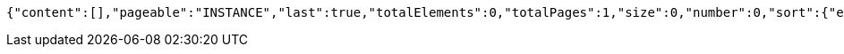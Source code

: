 [source,json,options="nowrap"]
----
{"content":[],"pageable":"INSTANCE","last":true,"totalElements":0,"totalPages":1,"size":0,"number":0,"sort":{"empty":true,"unsorted":true,"sorted":false},"first":true,"numberOfElements":0,"empty":true}
----